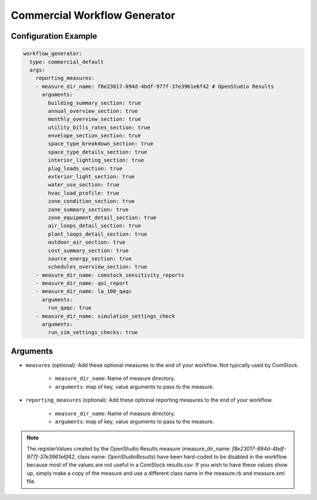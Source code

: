 Commercial Workflow Generator
-----------------------------

Configuration Example
~~~~~~~~~~~~~~~~~~~~~

.. code-block:: yaml

    workflow_generator:
      type: commercial_default
      args:
        reporting_measures:
        - measure_dir_name: f8e23017-894d-4bdf-977f-37e3961e6f42 # OpenStudio Results
          arguments:
            building_summary_section: true
            annual_overview_section: true
            monthly_overview_section: true
            utility_bills_rates_section: true
            envelope_section_section: true
            space_type_breakdown_section: true
            space_type_details_section: true
            interior_lighting_section: true
            plug_loads_section: true
            exterior_light_section: true
            water_use_section: true
            hvac_load_profile: true
            zone_condition_section: true
            zone_summary_section: true
            zone_equipment_detail_section: true
            air_loops_detail_section: true
            plant_loops_detail_section: true
            outdoor_air_section: true
            cost_summary_section: true
            source_energy_section: true
            schedules_overview_section: true
        - measure_dir_name: comstock_sensitivity_reports
        - measure_dir_name: qoi_report
        - measure_dir_name: la_100_qaqc
          arguments:
            run_qaqc: true
        - measure_dir_name: simulation_settings_check
          arguments:
            run_sim_settings_checks: true


Arguments
~~~~~~~~~
- ``measures`` (optional): Add these optional measures to the end of your workflow.
  Not typically used by ComStock.

    - ``measure_dir_name``: Name of measure directory.
    - ``arguments``: map of key, value arguments to pass to the measure.

- ``reporting_measures`` (optional): Add these optional reporting measures to the end of your workflow.

    - ``measure_dir_name``: Name of measure directory.
    - ``arguments``: map of key, value arguments to pass to the measure.

.. note::

   The registerValues created by the OpenStudio Results measure
   (measure_dir_name: `f8e23017-894d-4bdf-977f-37e3961e6f42`, class name: `OpenStudioResults`)
   have been hard-coded to be disabled in the workflow because most of the values are not useful in a
   ComStock results.csv. If you wish to have these values show up, simply make a copy of the measure and
   use a different class name in the measure.rb and measure.xml file.
